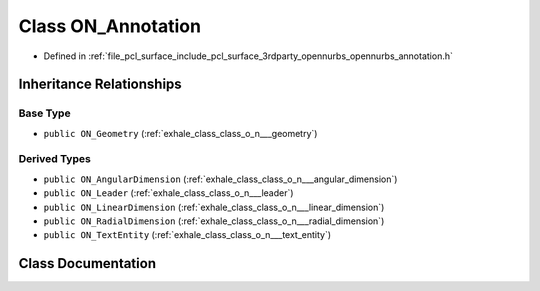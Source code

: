 .. _exhale_class_class_o_n___annotation:

Class ON_Annotation
===================

- Defined in :ref:`file_pcl_surface_include_pcl_surface_3rdparty_opennurbs_opennurbs_annotation.h`


Inheritance Relationships
-------------------------

Base Type
*********

- ``public ON_Geometry`` (:ref:`exhale_class_class_o_n___geometry`)


Derived Types
*************

- ``public ON_AngularDimension`` (:ref:`exhale_class_class_o_n___angular_dimension`)
- ``public ON_Leader`` (:ref:`exhale_class_class_o_n___leader`)
- ``public ON_LinearDimension`` (:ref:`exhale_class_class_o_n___linear_dimension`)
- ``public ON_RadialDimension`` (:ref:`exhale_class_class_o_n___radial_dimension`)
- ``public ON_TextEntity`` (:ref:`exhale_class_class_o_n___text_entity`)


Class Documentation
-------------------


.. doxygenclass:: ON_Annotation
   :members:
   :protected-members:
   :undoc-members: